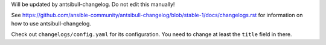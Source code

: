 Will be updated by antsibull-changelog. Do not edit this manually!

See https://github.com/ansible-community/antsibull-changelog/blob/stable-1/docs/changelogs.rst for information on how to use antsibull-changelog.

Check out ``changelogs/config.yaml`` for its configuration. You need to change at least the ``title`` field in there.